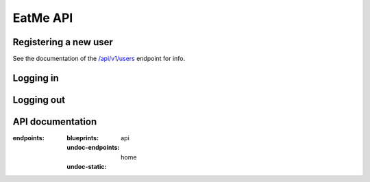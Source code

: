EatMe API
=========

Registering a new user
----------------------


See the documentation of the `/api/v1/users <#post--api-v1-users>`_ endpoint for info.

Logging in
----------

.. http:post:: /login

   **Example login request:**

   .. sourcecode:: http

      POST /login HTTP/1.0
      Content-Type: application/json

      {
         "email": "user@example.com",
         "password": "secret"
      }

   **Example login response:**

   .. sourcecode:: http

      HTTP/1.0 200 OK
      Content-Type: application/json
      Content-Length: 215
      Set-Cookie: session=.eJwlzjEOwzAIQNG7MGfAxmA7l4kAg9o1aaaqd2-lrv8t_w1HnnE9YH-dd2xwPBfs0AwlyYwXT5tIXZy9U5Zi1edAch9VRWOJNV_lh78sNJbOLJKqGiHcU2drDckwVRY3wgjsSZy1MpYQ9DpbROdOMVRY-qK0CRvcV5z_mQqfL7_IL0c.CffhAg.5HqFMNa2R1qxZoYRFXv7-VZznaE; HttpOnly; Path=/
      Server: Werkzeug/0.11.8 Python/3.5.1
      Date: Tue, 19 Apr 2016 15:32:18 GMT

      {
        "meta": {
          "code": 200
        },
        "response": {
          "user": {
            "authentication_token": "WyIyIiwiYTc2OWNkN2Q3ZTc0Mzg1NzkyYWEyMmQwMDlhNGFjZDAiXQ.CffhAg.wG9FzRpOxHBZmijWAUEf0jSc12g",
            "id": "2"
          }
        }
      }

Logging out
-----------

.. http:get:: /logout

   **Example logout request:**

   .. sourcecode:: http

      GET /logout HTTP/1.0
      Authorization: TOKEN

   **Example logout response:**

   .. sourcecode:: http

      HTTP/1.0 302 FOUND

   Redirection to the front page, can safely ignore it. The specific authorization token or session cookie will
   be invalidated.

API documentation
-----------------

.. autoflask:: eatme:app
:endpoints:
       :blueprints: api
       :undoc-endpoints: home
       :undoc-static:
